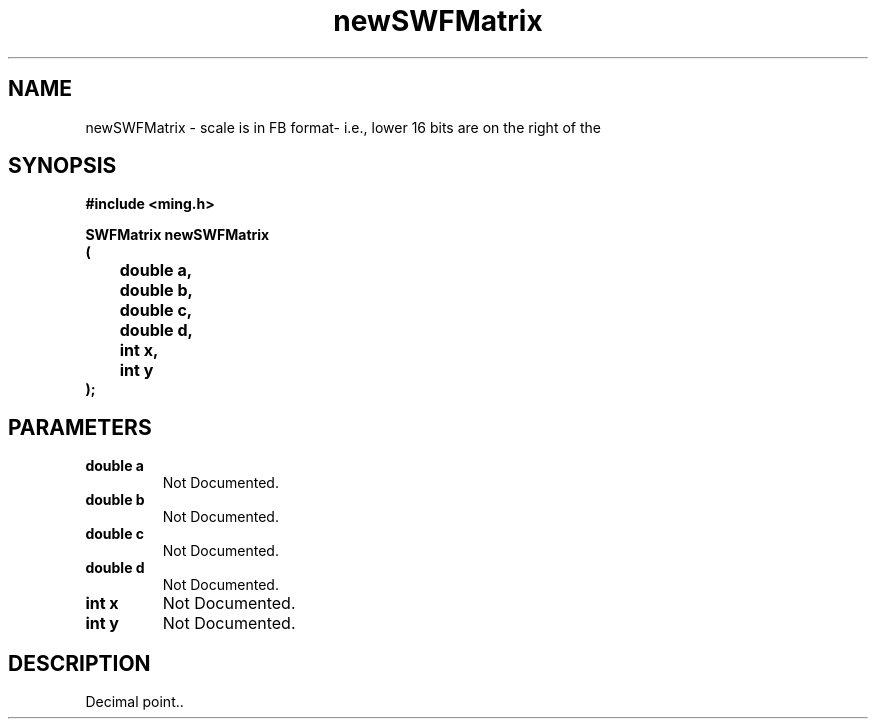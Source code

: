 .\" WARNING! THIS FILE WAS GENERATED AUTOMATICALLY BY c2man!
.\" DO NOT EDIT! CHANGES MADE TO THIS FILE WILL BE LOST!
.TH "newSWFMatrix" 3 "1 October 2008" "c2man matrix.c"
.SH "NAME"
newSWFMatrix \- scale is in FB format- i.e., lower 16 bits are on the right of the
.SH "SYNOPSIS"
.ft B
#include <ming.h>
.br
.sp
SWFMatrix newSWFMatrix
.br
(
.br
	double a,
.br
	double b,
.br
	double c,
.br
	double d,
.br
	int x,
.br
	int y
.br
);
.ft R
.SH "PARAMETERS"
.TP
.B "double a"
Not Documented.
.TP
.B "double b"
Not Documented.
.TP
.B "double c"
Not Documented.
.TP
.B "double d"
Not Documented.
.TP
.B "int x"
Not Documented.
.TP
.B "int y"
Not Documented.
.SH "DESCRIPTION"
Decimal point..
